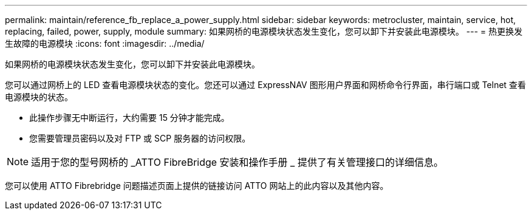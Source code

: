 ---
permalink: maintain/reference_fb_replace_a_power_supply.html 
sidebar: sidebar 
keywords: metrocluster, maintain, service, hot, replacing, failed, power, supply, module 
summary: 如果网桥的电源模块状态发生变化，您可以卸下并安装此电源模块。 
---
= 热更换发生故障的电源模块
:icons: font
:imagesdir: ../media/


[role="lead"]
如果网桥的电源模块状态发生变化，您可以卸下并安装此电源模块。

您可以通过网桥上的 LED 查看电源模块状态的变化。您还可以通过 ExpressNAV 图形用户界面和网桥命令行界面，串行端口或 Telnet 查看电源模块的状态。

* 此操作步骤无中断运行，大约需要 15 分钟才能完成。
* 您需要管理员密码以及对 FTP 或 SCP 服务器的访问权限。



NOTE: 适用于您的型号网桥的 _ATTO FibreBridge 安装和操作手册 _ 提供了有关管理接口的详细信息。

您可以使用 ATTO Fibrebridge 问题描述页面上提供的链接访问 ATTO 网站上的此内容以及其他内容。
